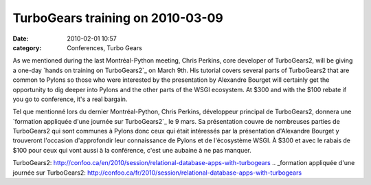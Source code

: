 TurboGears training on 2010-03-09
#################################
:date: 2010-02-01 10:57
:category: Conferences, Turbo Gears

As we mentioned during the last Montréal-Python meeting, Chris Perkins,
core developer of TurboGears2, will be giving a one-day `hands on
training on TurboGears2`_ on March 9th. His tutorial covers several
parts of TurboGears2 that are common to Pylons so those who were
interested by the presentation by Alexandre Bourget will certainly get
the opportunity to dig deeper into Pylons and the other parts of the
WSGI ecosystem. At $300 and with the $100 rebate if you go to
conference, it's a real bargain.

Tel que mentionné lors du dernier Montréal-Python, Chris Perkins,
développeur principal de TurboGears2, donnera une `formation appliquée
d'une journée sur TurboGears2`_ le 9 mars. Sa présentation couvre de
nombreuses parties de TurboGears2 qui sont communes à Pylons donc ceux
qui était intéressés par la présentation d'Alexandre Bourget y
trouveront l'occasion d'approfondir leur connaissance de Pylons et de
l'écosystème WSGI. À $300 et avec le rabais de $100 pour ceux qui vont
aussi à la conférence, c'est une aubaine à ne pas manquer.

.. _hands on training on
TurboGears2: http://confoo.ca/en/2010/session/relational-database-apps-with-turbogears
.. _formation appliquée d'une journée sur
TurboGears2: http://confoo.ca/fr/2010/session/relational-database-apps-with-turbogears

